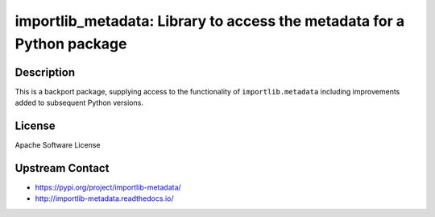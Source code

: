 importlib_metadata: Library to access the metadata for a Python package
=======================================================================

Description
-----------

This is a backport package, supplying access to the functionality of
``importlib.metadata`` including improvements added to subsequent Python versions.


License
-------

Apache Software License


Upstream Contact
----------------

- https://pypi.org/project/importlib-metadata/

- http://importlib-metadata.readthedocs.io/
